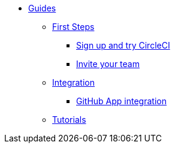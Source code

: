 * xref:index.adoc[Guides]
** xref:first-steps:index.adoc[First Steps]
*** xref:first-steps:sign-up-and-try.adoc[Sign up and try CircleCI]
*** xref:first-steps:invite-your-team.adoc[Invite your team]
** xref:integration:index.adoc[Integration]
*** xref:integration:github-apps-integration.adoc[GitHub App integration]
** xref:tutorials:index.adoc[Tutorials]
